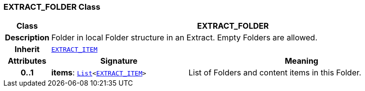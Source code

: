 === EXTRACT_FOLDER Class

[cols="^1,3,5"]
|===
h|*Class*
2+^h|*EXTRACT_FOLDER*

h|*Description*
2+a|Folder in local Folder structure in an Extract. Empty Folders are allowed.

h|*Inherit*
2+|`<<_extract_item_class,EXTRACT_ITEM>>`

h|*Attributes*
^h|*Signature*
^h|*Meaning*

h|*0..1*
|*items*: `link:/releases/BASE/{rm_release}/foundation_types.html#_list_class[List^]<<<_extract_item_class,EXTRACT_ITEM>>>`
a|List of Folders and content items in this Folder.
|===
